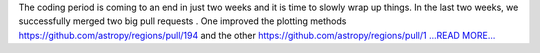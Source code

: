 .. title: Adding support for FITS Region file
.. slug:
.. date: 2018-08-01 15:26:32 
.. tags: Astropy
.. author: Sushobhana Patra
.. link: https://medium.com/@sushobhanapatra/adding-support-for-fits-region-files-f151f48b4ef2?source=rss-86d4ca7aedde------2
.. description:
.. category: gsoc2018

The coding period is coming to an end in just two weeks and it is time to slowly wrap up things. In the last two weeks, we successfully merged two big pull requests . One improved the plotting methods https://github.com/astropy/regions/pull/194 and the other https://github.com/astropy/regions/pull/1 `...READ MORE... <https://medium.com/@sushobhanapatra/adding-support-for-fits-region-files-f151f48b4ef2?source=rss-86d4ca7aedde------2>`__

